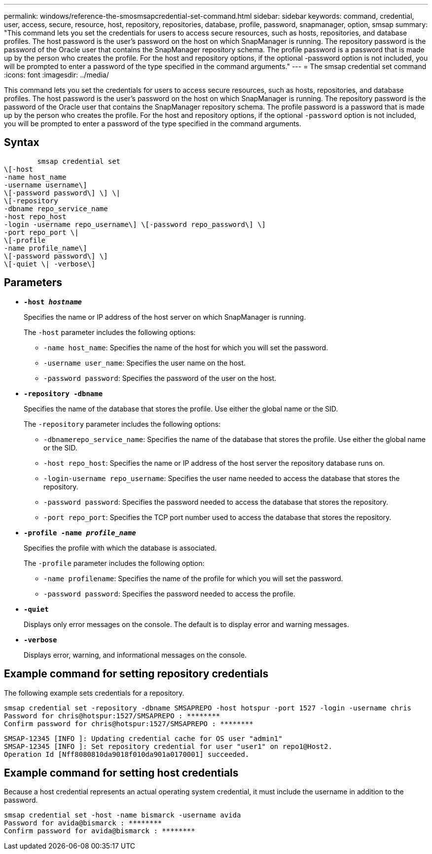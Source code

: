 ---
permalink: windows/reference-the-smosmsapcredential-set-command.html
sidebar: sidebar
keywords: command, credential, user, access, secure, resource, host, repository, repositories, database, profile, password, snapmanager, option, smsap
summary: "This command lets you set the credentials for users to access secure resources, such as hosts, repositories, and database profiles. The host password is the user’s password on the host on which SnapManager is running. The repository password is the password of the Oracle user that contains the SnapManager repository schema. The profile password is a password that is made up by the person who creates the profile. For the host and repository options, if the optional -password option is not included, you will be prompted to enter a password of the type specified in the command arguments."
---
= The smsap credential set command
:icons: font
:imagesdir: ../media/

[.lead]
This command lets you set the credentials for users to access secure resources, such as hosts, repositories, and database profiles. The host password is the user's password on the host on which SnapManager is running. The repository password is the password of the Oracle user that contains the SnapManager repository schema. The profile password is a password that is made up by the person who creates the profile. For the host and repository options, if the optional `-password` option is not included, you will be prompted to enter a password of the type specified in the command arguments.

== Syntax

----

        smsap credential set
\[-host
-name host_name
-username username\]
\[-password password\] \] \|
\[-repository
-dbname repo_service_name
-host repo_host
-login -username repo_username\] \[-password repo_password\] \]
-port repo_port \|
\[-profile
-name profile_name\]
\[-password password\] \]
\[-quiet \| -verbose\]
----

== Parameters

* *`-host _hostname_`*
+
Specifies the name or IP address of the host server on which SnapManager is running.
+
The `-host` parameter includes the following options:

 ** `-name host_name`: Specifies the name of the host for which you will set the password.
 ** `-username user_name`: Specifies the user name on the host.
 ** `-password password`: Specifies the password of the user on the host.

* *`-repository -dbname`*
+
Specifies the name of the database that stores the profile. Use either the global name or the SID.
+
The `-repository` parameter includes the following options:

 ** `-dbnamerepo_service_name`: Specifies the name of the database that stores the profile. Use either the global name or the SID.
 ** `-host repo_host`: Specifies the name or IP address of the host server the repository database runs on.
 ** `-login-username repo_username`: Specifies the user name needed to access the database that stores the repository.
 ** `-password password`: Specifies the password needed to access the database that stores the repository.
 ** `-port repo_port`: Specifies the TCP port number used to access the database that stores the repository.

* *`-profile -name _profile_name_`*
+
Specifies the profile with which the database is associated.
+
The `-profile` parameter includes the following option:

 ** `-name profilename`: Specifies the name of the profile for which you will set the password.
 ** `-password password`: Specifies the password needed to access the profile.

* *`-quiet`*
+
Displays only error messages on the console. The default is to display error and warning messages.

* *`-verbose`*
+
Displays error, warning, and informational messages on the console.

== Example command for setting repository credentials

The following example sets credentials for a repository.

----

smsap credential set -repository -dbname SMSAPREPO -host hotspur -port 1527 -login -username chris
Password for chris@hotspur:1527/SMSAPREPO : ********
Confirm password for chris@hotspur:1527/SMSAPREPO : ********
----

----
SMSAP-12345 [INFO ]: Updating credential cache for OS user "admin1"
SMSAP-12345 [INFO ]: Set repository credential for user "user1" on repo1@Host2.
Operation Id [Nff8080810da9018f010da901a0170001] succeeded.
----

== Example command for setting host credentials

Because a host credential represents an actual operating system credential, it must include the username in addition to the password.

----
smsap credential set -host -name bismarck -username avida
Password for avida@bismarck : ********
Confirm password for avida@bismarck : ********
----
